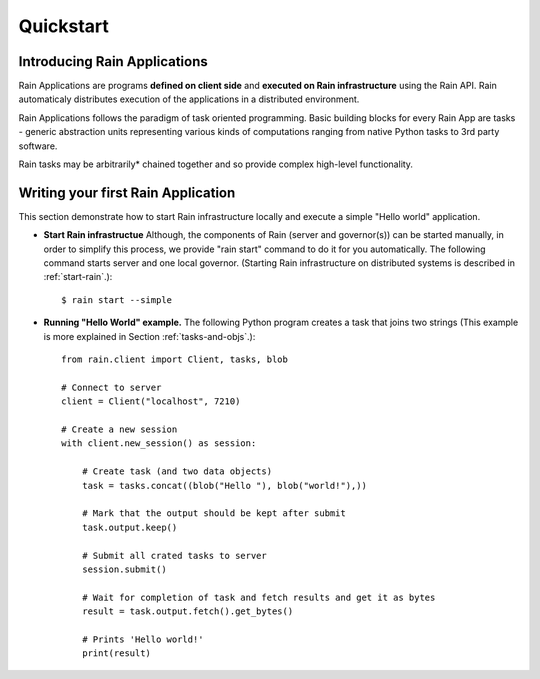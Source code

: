 Quickstart
**********

Introducing Rain Applications
=============================

Rain Applications are programs **defined on client side** and **executed on
Rain infrastructure** using the Rain API. Rain automaticaly distributes
execution of the applications in a distributed environment.

Rain Applications follows the paradigm of task oriented programming. Basic
building blocks for every Rain App are tasks - generic abstraction units
representing various kinds of computations ranging from native Python tasks to
3rd party software.

Rain tasks may be arbitrarily* chained together and so provide complex
high-level functionality.


Writing your first Rain Application
===================================

This section demonstrate how to start Rain infrastructure locally and execute
a simple "Hello world" application.

- **Start Rain infrastructue** Although, the components of Rain (server and
  governor(s)) can be started manually, in order to simplify this process, we
  provide "rain start" command to do it for you automatically. The following
  command starts server and one local governor. (Starting Rain infrastructure on
  distributed systems is described in :ref:`start-rain`.)::

  $ rain start --simple

- **Running "Hello World" example.** The following Python program creates a task
  that joins two strings (This example is more explained in Section
  :ref:`tasks-and-objs`.)::

    from rain.client import Client, tasks, blob

    # Connect to server
    client = Client("localhost", 7210)

    # Create a new session
    with client.new_session() as session:

        # Create task (and two data objects)
        task = tasks.concat((blob("Hello "), blob("world!"),))

        # Mark that the output should be kept after submit
        task.output.keep()

        # Submit all crated tasks to server
        session.submit()

        # Wait for completion of task and fetch results and get it as bytes
        result = task.output.fetch().get_bytes()

        # Prints 'Hello world!'
        print(result)

